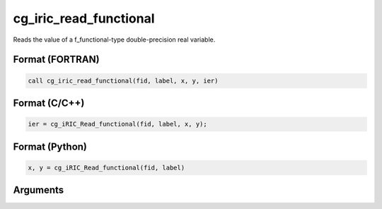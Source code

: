 cg_iric_read_functional
=========================

Reads the value of a f_functional-type double-precision real variable.

Format (FORTRAN)
------------------
.. code-block:: fortran

   call cg_iric_read_functional(fid, label, x, y, ier)

Format (C/C++)
----------------
.. code-block:: c

   ier = cg_iRIC_Read_functional(fid, label, x, y);

Format (Python)
----------------
.. code-block:: python

   x, y = cg_iRIC_Read_functional(fid, label)

Arguments
---------

.. csv-table:: Arguments of cg_iric_read_functional
   :file: cg_iric_read_functional_args.csv
   :header-rows: 1

